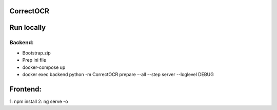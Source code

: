 CorrectOCR
==========

Run locally
=======
Backend:
-------------
- Bootstrap.zip
- Prep ini file
- docker-compose up
- docker exec backend python -m CorrectOCR prepare --all --step server --loglevel DEBUG

Frontend:
=======
1: npm install
2: ng serve -o
